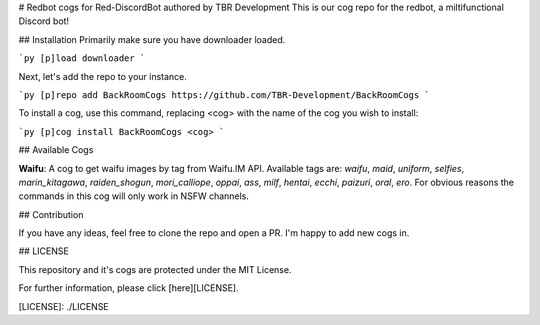 # Redbot cogs for Red-DiscordBot authored by TBR Development
This is our cog repo for the redbot, a miltifunctional Discord bot!

## Installation
Primarily make sure you have downloader loaded.

```py
[p]load downloader
```

Next, let's add the repo to your instance.

```py
[p]repo add BackRoomCogs https://github.com/TBR-Development/BackRoomCogs
```

To install a cog, use this command, replacing <cog> with the name of the cog you wish to install:

```py
[p]cog install BackRoomCogs <cog>
```

## Available Cogs

**Waifu**:
A cog to get waifu images by tag from Waifu.IM API.
Available tags are: `waifu`, `maid`, `uniform`, `selfies`, `marin_kitagawa`, `raiden_shogun`, `mori_calliope`, `oppai`, `ass`, `milf`, `hentai`, `ecchi`, `paizuri`, `oral`, `ero`.
For obvious reasons the commands in this cog will only work in NSFW channels.


## Contribution

If you have any ideas, feel free to clone the repo and open a PR. I'm happy to add new cogs in.

## LICENSE

This repository and it's cogs are protected under the MIT License.

For further information, please click [here][LICENSE].


[LICENSE]: ./LICENSE



